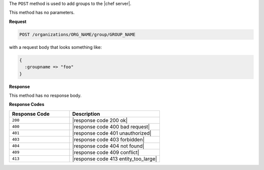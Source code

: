 .. The contents of this file are included in multiple topics.
.. This file should not be changed in a way that hinders its ability to appear in multiple documentation sets.

The ``POST`` method is used to add groups to the |chef server|.

This method has no parameters.

**Request**

.. code-block:: xml

   POST /organizations/ORG_NAME/group/GROUP_NAME

with a request body that looks something like:

.. code-block:: javascript

   {
     :groupname => "foo"
   }

**Response**

This method has no response body.

**Response Codes**

.. list-table::
   :widths: 200 300
   :header-rows: 1

   * - Response Code
     - Description
   * - ``200``
     - |response code 200 ok|
   * - ``400``
     - |response code 400 bad request|
   * - ``401``
     - |response code 401 unauthorized|
   * - ``403``
     - |response code 403 forbidden|
   * - ``404``
     -  |response code 404 not found|
   * - ``409``
     - |response code 409 conflict|
   * - ``413``
     - |response code 413 entity_too_large|
